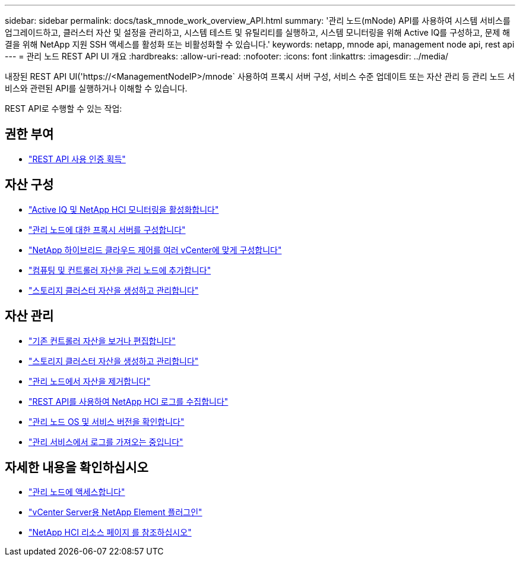 ---
sidebar: sidebar 
permalink: docs/task_mnode_work_overview_API.html 
summary: '관리 노드(mNode) API를 사용하여 시스템 서비스를 업그레이드하고, 클러스터 자산 및 설정을 관리하고, 시스템 테스트 및 유틸리티를 실행하고, 시스템 모니터링을 위해 Active IQ를 구성하고, 문제 해결을 위해 NetApp 지원 SSH 액세스를 활성화 또는 비활성화할 수 있습니다.' 
keywords: netapp, mnode api, management node api, rest api 
---
= 관리 노드 REST API UI 개요
:hardbreaks:
:allow-uri-read: 
:nofooter: 
:icons: font
:linkattrs: 
:imagesdir: ../media/


[role="lead"]
내장된 REST API UI('https://<ManagementNodeIP>/mnode` 사용하여 프록시 서버 구성, 서비스 수준 업데이트 또는 자산 관리 등 관리 노드 서비스와 관련된 API를 실행하거나 이해할 수 있습니다.

REST API로 수행할 수 있는 작업:



== 권한 부여

* link:task_mnode_api_get_authorizationtouse.html["REST API 사용 인증 획득"]




== 자산 구성

* link:task_mnode_enable_activeIQ.html["Active IQ 및 NetApp HCI 모니터링을 활성화합니다"]
* link:task_mnode_configure_proxy_server.html["관리 노드에 대한 프록시 서버를 구성합니다"]
* link:task_mnode_multi_vcenter_config.html["NetApp 하이브리드 클라우드 제어를 여러 vCenter에 맞게 구성합니다"]
* link:task_mnode_add_assets.html["컴퓨팅 및 컨트롤러 자산을 관리 노드에 추가합니다"]
* link:task_mnode_manage_storage_cluster_assets.html["스토리지 클러스터 자산을 생성하고 관리합니다"]




== 자산 관리

* link:task_mnode_edit_vcenter_assets.html["기존 컨트롤러 자산을 보거나 편집합니다"]
* link:task_mnode_manage_storage_cluster_assets.html["스토리지 클러스터 자산을 생성하고 관리합니다"]
* link:task_mnode_remove_assets.html["관리 노드에서 자산을 제거합니다"]
* link:task_hcc_collectlogs.html#use-the-rest-api-to-collect-netapp-hci-logs["REST API를 사용하여 NetApp HCI 로그를 수집합니다"]
* link:task_mnode_api_find_mgmt_svcs_version.html["관리 노드 OS 및 서비스 버전을 확인합니다"]
* link:task_mnode_logs.html["관리 서비스에서 로그를 가져오는 중입니다"]


[discrete]
== 자세한 내용을 확인하십시오

* link:task_mnode_access_ui.html["관리 노드에 액세스합니다"]
* https://docs.netapp.com/us-en/vcp/index.html["vCenter Server용 NetApp Element 플러그인"^]
* https://www.netapp.com/hybrid-cloud/hci-documentation/["NetApp HCI 리소스 페이지 를 참조하십시오"^]

